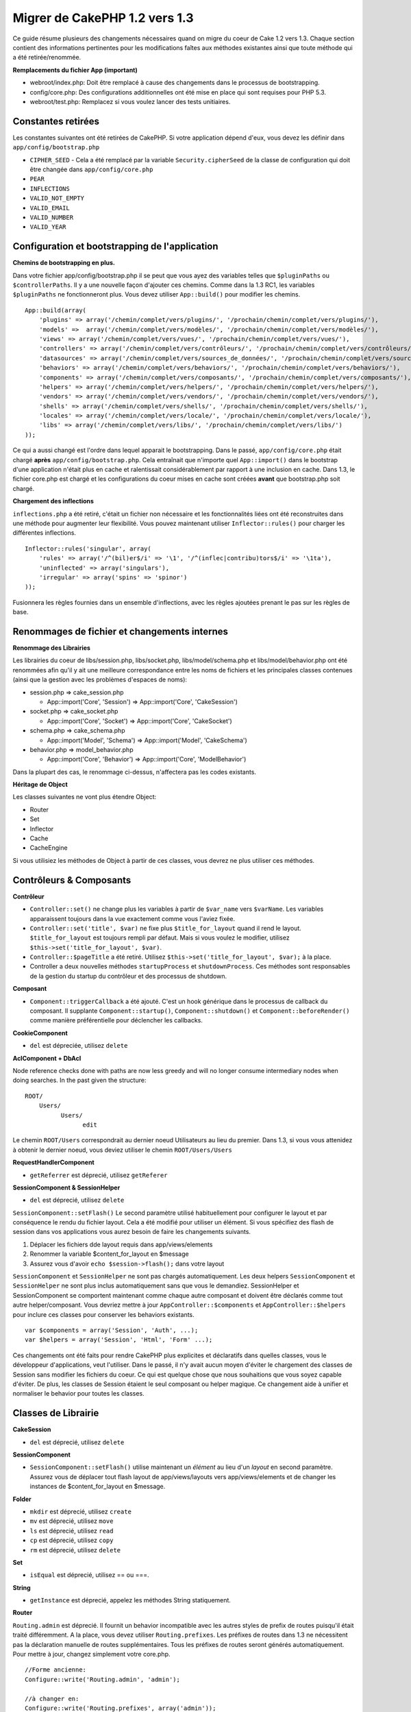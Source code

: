 Migrer de CakePHP 1.2 vers 1.3
##############################

Ce guide résume plusieurs des changements nécessaires quand on migre 
du coeur de Cake 1.2 vers 1.3. Chaque section contient des informations 
pertinentes pour les modifications faîtes aux méthodes existantes 
ainsi que toute méthode qui a été retirée/renommée.

**Remplacements du fichier App (important)**


-  webroot/index.php: Doit être remplacé à cause des changements dans le 
   processus de bootstrapping.
-  config/core.php: Des configurations additionnelles ont été mise en place
   qui sont requises pour PHP 5.3.
-  webroot/test.php: Remplacez si vous voulez lancer des tests unitiaires.

Constantes retirées
~~~~~~~~~~~~~~~~~~~

Les constantes suivantes ont été retirées de CakePHP. Si votre application
dépend d'eux, vous devez les définir dans ``app/config/bootstrap.php``

-  ``CIPHER_SEED`` - Cela a été remplacé par la variable 
   ``Security.cipherSeed`` de la classe de configuration qui doit être changée 
   dans ``app/config/core.php``
-  ``PEAR``
-  ``INFLECTIONS``
-  ``VALID_NOT_EMPTY``
-  ``VALID_EMAIL``
-  ``VALID_NUMBER``
-  ``VALID_YEAR``

Configuration et bootstrapping de l'application
~~~~~~~~~~~~~~~~~~~~~~~~~~~~~~~~~~~~~~~~~~~~~~~

**Chemins de bootstrapping en plus.**

Dans votre fichier app/config/bootstrap.php il se peut que vous ayez des 
variables telles que ``$pluginPaths`` ou ``$controllerPaths``.
Il y a une nouvelle façon d'ajouter ces chemins. Comme dans la 1.3 RC1, les 
variables ``$pluginPaths`` ne fonctionneront plus. Vous devez utiliser 
``App::build()`` pour modifier les chemins.

::

    App::build(array(
        'plugins' => array('/chemin/complet/vers/plugins/', '/prochain/chemin/complet/vers/plugins/'),
        'models' =>  array('/chemin/complet/vers/modèles/', '/prochain/chemin/complet/vers/modèles/'),
        'views' => array('/chemin/complet/vers/vues/', '/prochain/chemin/complet/vers/vues/'),
        'controllers' => array('/chemin/complet/vers/contrôleurs/', '/prochain/chemin/complet/vers/contrôleurs/'),
        'datasources' => array('/chemin/complet/vers/sources_de_données/', '/prochain/chemin/complet/vers/source_de_données/'),
        'behaviors' => array('/chemin/complet/vers/behaviors/', '/prochain/chemin/complet/vers/behaviors/'),
        'components' => array('/chemin/complet/vers/composants/', '/prochain/chemin/complet/vers/composants/'),
        'helpers' => array('/chemin/complet/vers/helpers/', '/prochain/chemin/complet/vers/helpers/'),
        'vendors' => array('/chemin/complet/vers/vendors/', '/prochain/chemin/complet/vers/vendors/'),
        'shells' => array('/chemin/complet/vers/shells/', '/prochain/chemin/complet/vers/shells/'),
        'locales' => array('/chemin/complet/vers/locale/', '/prochain/chemin/complet/vers/locale/'),
        'libs' => array('/chemin/complet/vers/libs/', '/prochain/chemin/complet/vers/libs/')
    ));

Ce qui a aussi changé est l'ordre dans lequel apparait le bootstrapping.
Dans le passé, ``app/config/core.php`` était chargé **après**
``app/config/bootstrap.php``. Cela entraînait que n'importe quel 
``App::import()`` dans le bootstrap d'une application n'était plus en cache 
et ralentissait considérablement par rapport à une inclusion en cache. Dans 
1.3, le fichier core.php est chargé et les configurations du coeur mises en 
cache sont créées **avant** que bootstrap.php soit chargé.

**Chargement des inflections**

``inflections.php`` a été retiré, c'était un fichier non nécessaire et les 
fonctionnalités liées ont été reconstruites dans une méthode pour augmenter 
leur flexibilité. Vous pouvez maintenant utiliser ``Inflector::rules()`` pour 
charger les différentes inflections.

::

    Inflector::rules('singular', array(
        'rules' => array('/^(bil)er$/i' => '\1', '/^(inflec|contribu)tors$/i' => '\1ta'),
        'uninflected' => array('singulars'),
        'irregular' => array('spins' => 'spinor')
    ));

Fusionnera les règles fournies dans un ensemble d'inflections, avec les règles 
ajoutées prenant le pas sur les règles de base.

Renommages de fichier et changements internes
~~~~~~~~~~~~~~~~~~~~~~~~~~~~~~~~~~~~~~~~~~~~~

**Renommage des Librairies**

Les librairies du coeur de libs/session.php, libs/socket.php,
libs/model/schema.php et libs/model/behavior.php ont été renommées
afin qu'il y ait une meilleure correspondance entre les noms de fichiers 
et les principales classes contenues (ainsi que la gestion avec les problèmes 
d'espaces de noms):

-  session.php ⇒ cake\_session.php

   
   -  App::import('Core', 'Session') ⇒ App::import('Core',
      'CakeSession')

-  socket.php ⇒ cake\_socket.php

   
   -  App::import('Core', 'Socket') ⇒ App::import('Core',
      'CakeSocket')

-  schema.php ⇒ cake\_schema.php

   
   -  App::import('Model', 'Schema') ⇒ App::import('Model',
      'CakeSchema')

-  behavior.php ⇒ model\_behavior.php

   
   -  App::import('Core', 'Behavior') ⇒ App::import('Core',
      'ModelBehavior')


Dans la plupart des cas, le renommage ci-dessus, n'affectera pas les codes 
existants.

**Héritage de Object**

Les classes suivantes ne vont plus étendre Object:


-  Router
-  Set
-  Inflector
-  Cache
-  CacheEngine

Si vous utilisiez les méthodes de Object à partir de ces classes, vous devrez 
ne plus utiliser ces méthodes.

Contrôleurs & Composants
~~~~~~~~~~~~~~~~~~~~~~~~

**Contrôleur**


-  ``Controller::set()`` ne change plus les variables à partir de
   ``$var_name`` vers ``$varName``. Les variables apparaissent toujours
   dans la vue exactement comme vous l'aviez fixée.

-  ``Controller::set('title', $var)`` ne fixe plus
   ``$title_for_layout`` quand il rend le layout.
   ``$title_for_layout`` est toujours rempli par défaut. Mais si vous voulez 
   le modifier, utilisez
   ``$this->set('title_for_layout', $var)``.

-  ``Controller::$pageTitle`` a été retiré. Utilisez
   ``$this->set('title_for_layout', $var);`` à la place.

-  Controller a deux nouvelles méthodes ``startupProcess`` et
   ``shutdownProcess``. Ces méthodes sont responsables de la gestion du startup 
   du contrôleur et des processus de shutdown.
   
**Composant**

-  ``Component::triggerCallback`` a été ajouté. C'est un hook générique 
   dans le processus de callback du composant. Il supplante
   ``Component::startup()``, ``Component::shutdown()`` et
   ``Component::beforeRender()`` comme manière préférentielle pour
   déclencher les callbacks.

**CookieComponent**

-  ``del`` est dépreciée, utilisez ``delete``

**AclComponent + DbAcl**

Node reference checks done with paths are now less greedy and will
no longer consume intermediary nodes when doing searches. In the
past given the structure:

::

    ROOT/
        Users/
              Users/
                    edit

Le chemin ``ROOT/Users`` correspondrait au dernier noeud Utilisateurs 
au lieu du premier. Dans 1.3, si vous vous attenidez à obtenir le dernier 
noeud, vous deviez utiliser le chemin ``ROOT/Users/Users``

**RequestHandlerComponent**


-  ``getReferrer`` est déprecié, utilisez ``getReferer``

**SessionComponent & SessionHelper**


-  ``del`` est déprecié, utilisez ``delete``

``SessionComponent::setFlash()`` Le second paramètre utilisé habituellement 
pour configurer le layout et par conséquence le rendu du fichier layout.
Cela a été modifié pour utiliser un élément. Si vous spécifiez des flash de 
session dans vos applications vous aurez besoin de faire les changements 
suivants.

#. Déplacer les fichiers dde layout requis dans app/views/elements
#. Renommer la variable $content\_for\_layout en $message
#. Assurez vous d'avoir ``echo $session->flash();`` dans votre layout

``SessionComponent`` et ``SessionHelper`` ne sont pas chargés automatiquement.
Les deux helpers ``SessionComponent`` et ``SessionHelper`` ne sont plus inclus
automatiquement sans que vous le demandiez. SessionHelper
et SessionComponent se comportent maintenant comme chaque autre composant et
doivent être déclarés comme tout autre helper/composant. Vous devriez mettre
à jour ``AppController::$components`` et ``AppController::$helpers`` pour
inclure ces classes pour conserver les behaviors existants.

::

    var $components = array('Session', 'Auth', ...);
    var $helpers = array('Session', 'Html', 'Form' ...);

Ces changements ont été faits pour rendre CakePHP plus explicites et
déclaratifs dans quelles classes, vous le développeur d'applications,
veut l'utiliser. Dans le passé, il n'y avait aucun moyen d'éviter le
chargement des classes de Session sans modifier les fichiers du coeur.
Ce qui est quelque chose que nous souhaitions que vous soyez capable
d'éviter. De plus, les classes de Session étaient le seul composant
ou helper magique. Ce changement aide à unifier et normaliser
le behavior pour toutes les classes.

Classes de Librairie
~~~~~~~~~~~~~~~~~~~~

**CakeSession**


-  ``del`` est déprecié, utilisez ``delete``

**SessionComponent**


-  ``SessionComponent::setFlash()`` utilise maintenant un *élément* 
   au lieu d'un *layout* en second paramètre. Assurez vous de déplacer 
   tout flash layout de app/views/layouts vers app/views/elements et de 
   changer les instances de $content\_for\_layout en $message.

**Folder**


-  ``mkdir`` est déprecié, utilisez ``create``
-  ``mv`` est déprecié, utilisez ``move``
-  ``ls`` est déprecié, utilisez ``read``
-  ``cp`` est déprecié, utilisez ``copy``
-  ``rm`` est déprecié, utilisez ``delete``

**Set**


-  ``isEqual`` est déprecié, utilisez == ou ===.

**String**


-  ``getInstance`` est déprecié, appelez les méthodes String statiquement.

**Router**

``Routing.admin`` est déprecié. Il fournit un behavior incompatible avec 
les autres styles de prefix de routes puisqu'il était traité différemment. 
A la place, vous devez utiliser ``Routing.prefixes``. Les préfixes de routes 
dans 1.3 ne nécessitent pas la déclaration manuelle de routes supplémentaires. 
Tous les préfixes de routes seront générés automatiquement. Pour mettre à 
jour, changez simplement votre core.php.

::

    //Forme ancienne:
    Configure::write('Routing.admin', 'admin');
    
    //à changer en:
    Configure::write('Routing.prefixes', array('admin'));

Voir le guide des nouvelles fonctionnalités pour plus d'informations
sur l'utilisation des préfixes de routes.
Un petit changement a aussi été fait pour router les paramètres. Les 
paramètres routés doivent maintenant seulement être des caractères
alphanumériques, - et \_ ou ``/[A-Z0-9-_+]+/``.

::

    Router::connect('/:$%@#param/:action/*', array(...)); // BAD
    Router::connect('/:can/:anybody/:see/:m-3/*', array(...)); //Acceptable

Dans 1.3, lesFor 1.3 the internals of the Router were heavily refactored to
increase performance and reduce code clutter. The side effect of
this is two seldom used features were removed, as they were
problematic and buggy even with the existing code base. First path
segments using full regular expressions was removed. You can no
longer create routes like

::

    Router::connect('/([0-9]+)-p-(.*)/', array('controller' => 'products', 'action' => 'show'));

These routes complicated route compilation and impossible to
reverse route. If you need routes like this, it is recommended that
you use route parameters with capture patterns. Next mid-route
greedy star support has been removed. It was previously possible to
use a greedy star in the middle of a route.

::

    Router::connect(
        '/pages/*/:event',
        array('controller' => 'pages', 'action' => 'display'), 
        array('event' => '[a-z0-9_-]+')
    );

This is no longer supported as mid-route greedy stars behaved
erratically, and complicated route compiling. Outside of these two
edge-case features and the above changes the router behaves exactly
as it did in 1.2

Also, people using the 'id' key in array-form URLs will notice that
Router::url() now treats this as a named parameter. If you
previously used this approach for passing the ID parameter to
actions, you will need to rewrite all your $html->link() and
$this->redirect() calls to reflect this change.

::

    // old format:
    $url = array('controller' => 'posts', 'action' => 'view', 'id' => $id);
    // use cases:
    Router::url($url);
    $html->link($url);
    $this->redirect($url);
    // 1.2 result:
    /posts/view/123
    // 1.3 result:
    /posts/view/id:123
    // correct format:
    $url = array('controller' => 'posts', 'action' => 'view', $id);

**Dispatcher**

``Dispatcher`` is no longer capable of setting a controller's
layout/viewPath with request parameters. Control of these
properties should be handled by the Controller, not the Dispatcher.
This feature was also undocumented, and untested.

**Debugger**


-  ``Debugger::checkSessionKey()`` has been renamed to
   ``Debugger::checkSecurityKeys()``
-  Calling ``Debugger::output("text")`` no longer works. Use
   ``Debugger::output("txt")``.

**Object**


-  ``Object::$_log`` a été retiré. ``CakeLog::write`` is now
   called statically. See :doc:`/core-libraries/logging`
   for more information on changes made to logging.

**Sanitize**


-  ``Sanitize::html()`` now actually always returns escaped
   strings. In the past using the ``$remove`` parameter would skip
   entity encoding, returning possibly dangerous content.
-  ``Sanitize::clean()`` now has a ``remove_html`` option. This
   will trigger the ``strip_tags`` feature of ``Sanitize::html()``,
   and must be used in conjunction with the ``encode`` parameter.

**Configure and App**


-  Configure::listObjects() replaced by App::objects()
-  Configure::corePaths() replaced by App::core()
-  Configure::buildPaths() replaced by App::build()
-  Configure no longer manages paths.
-  Configure::write('modelPaths', array...) replaced by
   App::build(array('models' => array...))
-  Configure::read('modelPaths') replaced by App::path('models')
-  There is no longer a debug = 3. The controller dumps generated
   by this setting often caused memory consumption issues making it an
   impractical and unusable setting. The ``$cakeDebug`` variable has
   also been removed from ``View::renderLayout`` You should remove
   this variable reference to avoid errors.
-  ``Configure::load()`` can now load configuration files from
   plugins. Use ``Configure::load('plugin.file');`` to load
   configuration files from plugins. Any configuration files in your
   application that use ``.`` in the name should be updated to use
   ``_``

**Cache**

In addition to being able to load CacheEngines from app/libs or
plugins, Cache underwent some refactoring for CakePHP1.3. These
refactorings focused around reducing the number and frequency of
method calls. The end result was a significant performance
improvement with only a few minor API changes which are detailed
below.

The changes in Cache removed the singletons used for each Engine
type, and instead an engine instance is made for each unique key
created with ``Cache::config()``. Since engines are not singletons
anymore, ``Cache::engine()`` was not needed and was removed. In
addition ``Cache::isInitialized()`` now checks cache
*configuration names*, not cache *engine names*. You can still use
``Cache::set()`` or ``Cache::engine()`` to modify cache
configurations. Also checkout the
:doc:`/appendices/new-features-in-cakephp-1-3` for
more information on the additional methods added to ``Cache``.

It should be noted that using an app/libs or plugin cache engine
for the default cache config can cause performance issues as the
import that loads these classes will always be uncached. It is
recommended that you either use one of the core cache engines for
your ``default`` configuration, or manually include the cache
engine class before configuring it. Furthermore any non-core cache
engine configurations should be done in
``app/config/bootstrap.php`` for the same reasons detailed above.

Model Databases and Datasources
~~~~~~~~~~~~~~~~~~~~~~~~~~~~~~~

**Model**


-  ``Model::del()`` and ``Model::remove()`` have been removed in
   favor of ``Model::delete()``, which is now the canonical delete
   method.
-  ``Model::findAll``, findCount, findNeighbours, removed.
-  Dynamic calling of setTablePrefix() has been removed.
   tableprefix should be with the ``$tablePrefix`` property, and any
   other custom construction behavior should be done in an overridden
   ``Model::__construct()``.
-  ``DboSource::query()`` now throws warnings for un-handled model
   methods, instead of trying to run them as queries. This means,
   people starting transactions improperly via the
   ``$this->Model->begin()`` syntax will need to update their code so
   that it accesses the model's DataSource object directly.
-  Missing validation methods will now trigger errors in
   development mode.
-  Missing behaviors will now trigger a cakeError.
-  ``Model::find(first)`` will no longer use the id property for
   default conditions if no conditions are supplied and id is not
   empty. Instead no conditions will be used
-  For Model::saveAll() the default value for option 'validate' is
   now 'first' instead of true

**Datasources**


-  DataSource::exists() has been refactored to be more consistent
   with non-database backed datasources. Previously, if you set
   ``var $useTable = false; var $useDbConfig = 'custom';``, it was
   impossible for ``Model::exists()`` to return anything but false.
   This prevented custom datasources from using ``create()`` or
   ``update()`` correctly without some ugly hacks. If you have custom
   datasources that implement ``create()``, ``update()``, and
   ``read()`` (since ``Model::exists()`` will make a call to
   ``Model::find('count')``, which is passed to
   ``DataSource::read()``), make sure to re-run your unit tests on
   1.3.

**Databases**

Most database configurations no longer support the 'connect' key
(which has been deprecated since pre-1.2). Instead, set
``'persistent' => true`` or false to determine whether or not a
persistent database connection should be used

**SQL log dumping**

A commonly asked question is how can one disable or remove the SQL
log dump at the bottom of the page?. In previous versions the HTML
SQL log generation was buried inside DboSource. For 1.3 there is a
new core element called ``sql_dump``. ``DboSource`` no longer
automatically outputs SQL logs. If you want to output SQL logs in
1.3, do the following:

::

    <?php echo $this->element('sql_dump'); ?>

You can place this element anywhere in your layout or view. The
``sql_dump`` element will only generate output when
``Configure::read('debug')`` is equal to 2. You can of course
customize or override this element in your app by creating
``app/views/elements/sql_dump.ctp``.

View and Helpers
~~~~~~~~~~~~~~~~

**View**


-  ``View::renderElement`` removed. Use ``View::element()``
   instead.
-  Automagic support for ``.thtml`` view file extension has been
   removed either declare ``$this->ext = 'thtml';`` in your
   controllers, or rename your views to use ``.ctp``
-  ``View::set('title', $var)`` no longer sets
   ``$title_for_layout`` when rendering the layout.
   ``$title_for_layout`` is still populated by default. But if you
   want to customize it, use ``$this->set('title_for_layout', $var)``.
-  ``View::$pageTitle`` has been removed. Use
   ``$this->set('title_for_layout', $var);`` instead.
-  The ``$cakeDebug`` layout variable associated with debug = 3 has
   been removed. Remove it from your layouts as it will cause errors.
   Also see the notes related to SQL log dumping and Configure for
   more information.

All core helpers no longer use ``Helper::output()``. The method was
inconsistently used and caused output issues with many of
FormHelper's methods. If you previously overrode
``AppHelper::output()`` to force helpers to auto-echo you will need
to update your view files to manually echo helper output.

**TextHelper**


-  ``TextHelper::trim()`` is deprecated, used ``truncate()``
   instead.
-  ``TextHelper::highlight()`` no longer has:
-  an ``$highlighter`` parameter. Use ``$options['format']``
   instead.
-  an ``$considerHtml``parameter. Use ``$options['html']`` instead.
-  ``TextHelper::truncate()`` no longer has:
-  an ``$ending`` parameter. Use ``$options['ending']`` instead.
-  an ``$exact`` parameter. Use ``$options['exact']`` instead.
-  an ``$considerHtml``parameter. Use ``$options['html']``
   instead.

**PaginatorHelper**

PaginatorHelper has had a number of enhancements applied to make
styling easier.
``prev()``, ``next()``, ``first()`` and ``last()``

The disabled state of these methods now defaults to ``<span>`` tags
instead of ``<div>`` tags.

passedArgs are now auto merged with url options in paginator.

``sort()``, ``prev()``, ``next()`` now add additional class names
to the generated html. ``prev()`` adds a class of prev. ``next()``
adds a class of next. ``sort()`` will add the direction currently
being sorted, either asc or desc.

**FormHelper**


-  ``FormHelper::dateTime()`` no longer has a ``$showEmpty``
   parameter. Use ``$attributes['empty']`` instead.
-  ``FormHelper::year()`` no longer has a ``$showEmpty`` parameter.
   Use ``$attributes['empty']`` instead.
-  ``FormHelper::month()`` no longer has a ``$showEmpty``
   parameter. Use ``$attributes['empty']`` instead.
-  ``FormHelper::day()`` no longer has a ``$showEmpty`` parameter.
   Use ``$attributes['empty']`` instead.
-  ``FormHelper::minute()`` no longer has a ``$showEmpty``
   parameter. Use ``$attributes['empty']`` instead.
-  ``FormHelper::meridian()`` no longer has a ``$showEmpty``
   parameter. Use ``$attributes['empty']`` instead.
-  ``FormHelper::select()`` no longer has a ``$showEmpty``
   parameter. Use ``$attributes['empty']`` instead.
-  Default urls generated by form helper no longer contain 'id'
   parameter. This makes default urls more consistent with documented
   userland routes. Also enables reverse routing to work in a more
   intuitive fashion with default FormHelper urls.
-  ``FormHelper::submit()`` Can now create other types of inputs
   other than type=submit. Use the type option to control the type of
   input generated.
-  ``FormHelper::button()`` Now creates ``<button>`` elements
   instead of reset or clear inputs. If you want to generate those
   types of inputs use ``FormHelper::submit()`` with a
   ``'type' => 'reset'`` option for example.
-  ``FormHelper::secure()`` and ``FormHelper::create()`` no longer
   create hidden fieldset elements. Instead they create hidden div
   elements. This improves validation with HTML4.

Also be sure to check the :ref:`form-improvements-1-3` for additional changes and 
new features in the FormHelper.

**HtmlHelper**


-  ``HtmlHelper::meta()`` no longer has an ``$inline`` parameter.
   It has been merged with the ``$options`` array.
-  ``HtmlHelper::link()`` no longer has an ``$escapeTitle``
   parameter. Use ``$options['escape']`` instead.
-  ``HtmlHelper::para()`` no longer has an ``$escape`` parameter.
   Use ``$options['escape']`` instead.
-  ``HtmlHelper::div()`` no longer has an ``$escape`` parameter.
   Use ``$options['escape']`` instead.
-  ``HtmlHelper::tag()`` no longer has an ``$escape`` parameter.
   Use ``$options['escape']`` instead.
-  ``HtmlHelper::css()`` no longer has an ``$inline`` parameter.
   Use ``$options['inline']`` instead.

**SessionHelper**


-  ``flash()`` no longer auto echos. You must add an
   ``echo $session->flash();`` to your session->flash() calls. flash()
   was the only helper method that auto outputted, and was changed to
   create consistency in helper methods.

**CacheHelper**

CacheHelper's interactions with ``Controller::$cacheAction`` has
changed slightly. In the past if you used an array for
``$cacheAction`` you were required to use the routed url as the
keys, this caused caching to break whenever routes were changed.
You also could set different cache durations for different passed
argument values, but not different named parameters or query string
parameters. Both of these limitations/inconsistencies have been
removed. You now use the controller's action names as the keys for
``$cacheAction``. This makes configuring ``$cacheAction`` easier as
it's no longer coupled to the routing, and allows cacheAction to
work with all custom routing. If you need to have custom cache
durations for specific argument sets you will need to detect and
update cacheAction in your controller.

**TimeHelper**

TimeHelper has been refactored to make it more i18n friendly.
Internally almost all calls to date() have been replaced by
strftime(). The new method TimeHelper::i18nFormat() has been added
and will take localization data from a LC\_TIME locale definition
file in app/locale following the POSIX standard. These are the
changes made in the TimeHelper API:


-  TimeHelper::format() can now take a time string as first
   parameter and a format string as the second one, the format must be
   using the strftime() style. When called with this parameter order
   it will try to automatically convert the date format into the
   preferred one for the current locale. It will also take parameters
   as in 1.2.x version to be backwards compatible, but in this case
   format string must be compatible with date().
-  TimeHelper::i18nFormat() has been added

**Deprecated Helpers**

Both the JavascriptHelper and the AjaxHelper are deprecated, and
the JsHelper + HtmlHelper should be used in their place.

You should replace


-  ``$javascript->link()`` with ``$html->script()``
-  ``$javascript->codeBlock()`` with ``$html->scriptBlock()`` or
   ``$html->scriptStart()`` and ``$html->scriptEnd()`` depending on
   your usage.

Console and shells
~~~~~~~~~~~~~~~~~~

**Shell**

``Shell::getAdmin()`` has been moved up to
``ProjectTask::getAdmin()``

**Schema shell**


-  ``cake schema run create`` has been renamed to
   ``cake schema create``
-  ``cake schema run update`` has been renamed to
   ``cake schema update``

**Console Error Handling**

The shell dispatcher has been modified to exit with a ``1`` status
code if the method called on the shell explicitly returns
``false``. Returning anything else results in a ``0`` status code.
Before the value returned from the method was used directly as the
status code for exiting the shell.

Shell methods which are returning ``1`` to indicate an error should
be updated to return ``false`` instead.

``Shell::error()`` has been modified to exit with status code 1
after printing the error message which now uses a slightly
different formatting.

::

    $this->error('Invalid Foo', 'Please provide bar.');
    // outputs:
    Error: Invalid Foo
    Please provide bar.
    // exits with status code 1

``ShellDispatcher::stderr()`` has been modified to not prepend
Error: to the message anymore. It's signature is now similar to
``Shell::stdout()``.

**ShellDispatcher::shiftArgs()**

The method has been modified to return the shifted argument. Before
if no arguments were available the method was returning false, it
now returns null. Before if arguments were available the method was
returning true, it now returns the shifted argument instead.

Vendors, Test Suite & schema
~~~~~~~~~~~~~~~~~~~~~~~~~~~~

**vendors/css, vendors/js, and vendors/img**

Support for these three directories, both in ``app/vendors`` as
well as ``plugin/vendors`` has been removed. They have been
replaced with plugin and theme webroot directories.

**Test Suite and Unit Tests**

Group tests should now extend TestSuite instead of the deprecated
GroupTest class. If your Group tests do not run, you will need to
update the base class.

**Vendor, plugin and theme assets**

Vendor asset serving has been removed in 1.3 in favour of plugin
and theme webroot directories.

Schema files used with the SchemaShell have been moved to
``app/config/schema`` instead of ``app/config/sql`` Although
``config/sql`` will continue to work in 1.3, it will not in future
versions, it is recommend that the new path is used.


.. meta::
    :title lang=fr: Migrer de CakePHP 1.2 vers 1.3
    :keywords lang=fr: inflections,bootstrap,tests unitaires,constantes,cipher,php 5,remplacements,pear,tableau,variables,modèles,cakephp,plugins